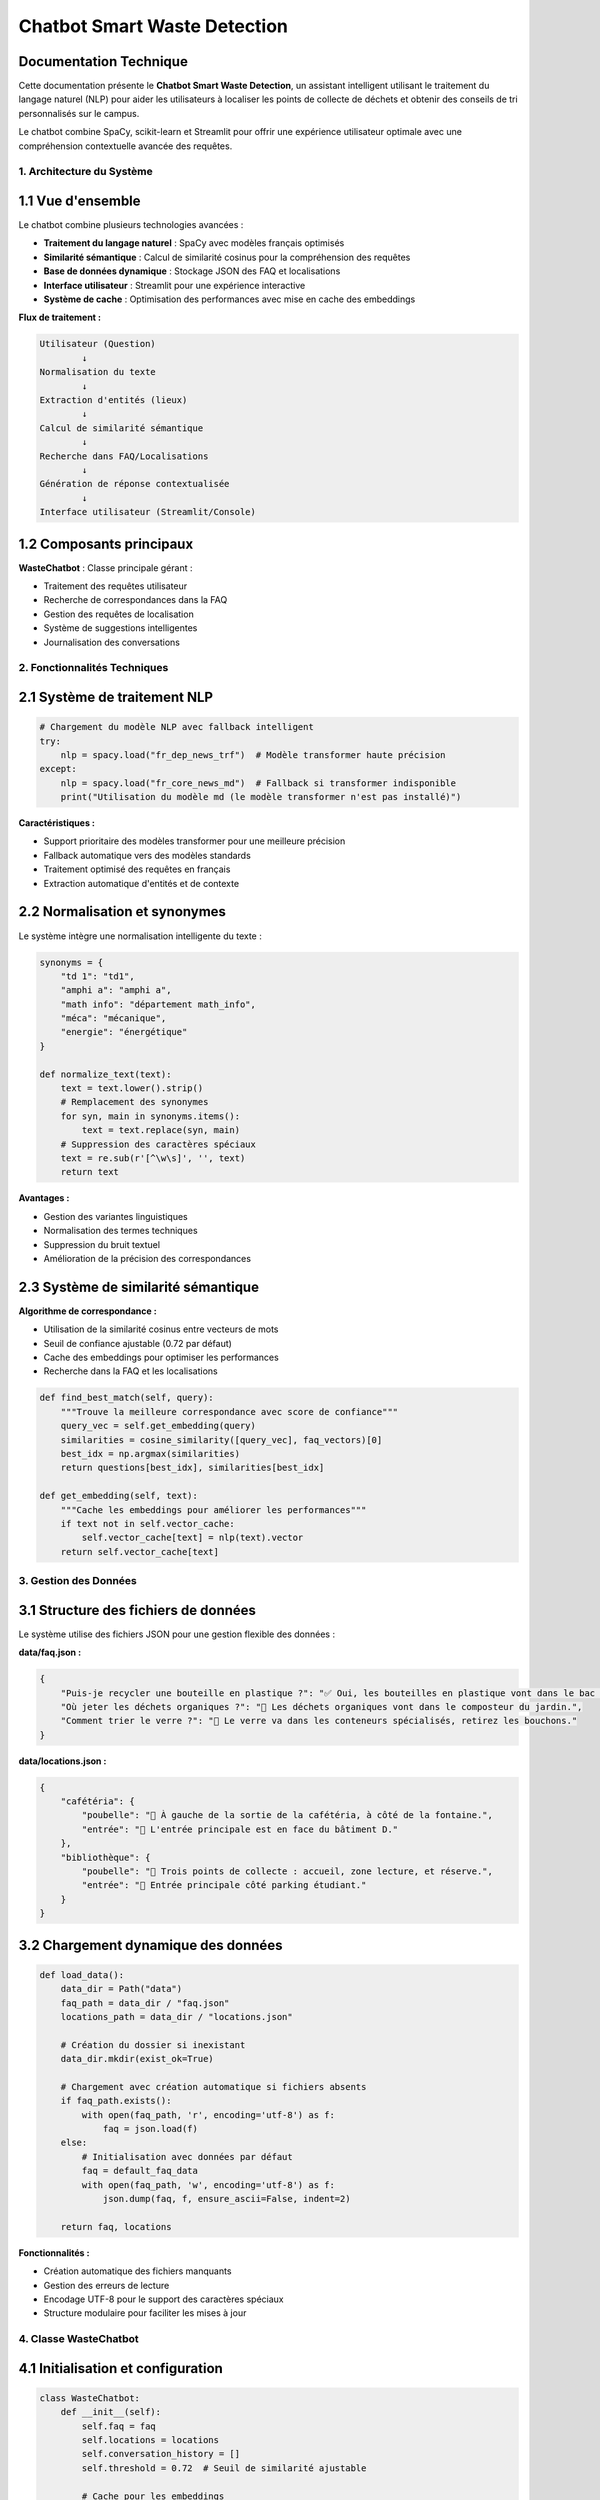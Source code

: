 ========================================
Chatbot Smart Waste Detection
========================================

Documentation Technique
=========================

Cette documentation présente le **Chatbot Smart Waste Detection**, un assistant intelligent 
utilisant le traitement du langage naturel (NLP) pour aider les utilisateurs à localiser 
les points de collecte de déchets et obtenir des conseils de tri personnalisés sur le campus.

Le chatbot combine SpaCy, scikit-learn et Streamlit pour offrir une expérience utilisateur 
optimale avec une compréhension contextuelle avancée des requêtes.

------------------------------------------------------------
1. Architecture du Système
------------------------------------------------------------

1.1 Vue d'ensemble
==================

Le chatbot combine plusieurs technologies avancées :

- **Traitement du langage naturel** : SpaCy avec modèles français optimisés
- **Similarité sémantique** : Calcul de similarité cosinus pour la compréhension des requêtes
- **Base de données dynamique** : Stockage JSON des FAQ et localisations
- **Interface utilisateur** : Streamlit pour une expérience interactive
- **Système de cache** : Optimisation des performances avec mise en cache des embeddings

**Flux de traitement :**

.. code-block:: text

   Utilisateur (Question)
           ↓
   Normalisation du texte
           ↓
   Extraction d'entités (lieux)
           ↓
   Calcul de similarité sémantique
           ↓
   Recherche dans FAQ/Localisations
           ↓
   Génération de réponse contextualisée
           ↓
   Interface utilisateur (Streamlit/Console)

1.2 Composants principaux
=========================

**WasteChatbot** : Classe principale gérant :

- Traitement des requêtes utilisateur
- Recherche de correspondances dans la FAQ
- Gestion des requêtes de localisation
- Système de suggestions intelligentes
- Journalisation des conversations

------------------------------------------------------------
2. Fonctionnalités Techniques
------------------------------------------------------------

2.1 Système de traitement NLP
=============================

.. code-block:: python

   # Chargement du modèle NLP avec fallback intelligent
   try:
       nlp = spacy.load("fr_dep_news_trf")  # Modèle transformer haute précision
   except:
       nlp = spacy.load("fr_core_news_md")  # Fallback si transformer indisponible
       print("Utilisation du modèle md (le modèle transformer n'est pas installé)")

**Caractéristiques :**

- Support prioritaire des modèles transformer pour une meilleure précision
- Fallback automatique vers des modèles standards
- Traitement optimisé des requêtes en français
- Extraction automatique d'entités et de contexte

2.2 Normalisation et synonymes
==============================

Le système intègre une normalisation intelligente du texte :

.. code-block:: python

   synonyms = {
       "td 1": "td1",
       "amphi a": "amphi a",
       "math info": "département math_info",
       "méca": "mécanique",
       "energie": "énergétique"
   }

   def normalize_text(text):
       text = text.lower().strip()
       # Remplacement des synonymes
       for syn, main in synonyms.items():
           text = text.replace(syn, main)
       # Suppression des caractères spéciaux
       text = re.sub(r'[^\w\s]', '', text)
       return text

**Avantages :**

- Gestion des variantes linguistiques
- Normalisation des termes techniques
- Suppression du bruit textuel
- Amélioration de la précision des correspondances

2.3 Système de similarité sémantique
====================================

**Algorithme de correspondance :**

- Utilisation de la similarité cosinus entre vecteurs de mots
- Seuil de confiance ajustable (0.72 par défaut)
- Cache des embeddings pour optimiser les performances
- Recherche dans la FAQ et les localisations

.. code-block:: python

   def find_best_match(self, query):
       """Trouve la meilleure correspondance avec score de confiance"""
       query_vec = self.get_embedding(query)
       similarities = cosine_similarity([query_vec], faq_vectors)[0]
       best_idx = np.argmax(similarities)
       return questions[best_idx], similarities[best_idx]

   def get_embedding(self, text):
       """Cache les embeddings pour améliorer les performances"""
       if text not in self.vector_cache:
           self.vector_cache[text] = nlp(text).vector
       return self.vector_cache[text]

------------------------------------------------------------
3. Gestion des Données
------------------------------------------------------------

3.1 Structure des fichiers de données
=====================================

Le système utilise des fichiers JSON pour une gestion flexible des données :

**data/faq.json :**

.. code-block:: json

   {
       "Puis-je recycler une bouteille en plastique ?": "✅ Oui, les bouteilles en plastique vont dans le bac de recyclage.",
       "Où jeter les déchets organiques ?": "🥬 Les déchets organiques vont dans le composteur du jardin.",
       "Comment trier le verre ?": "🍾 Le verre va dans les conteneurs spécialisés, retirez les bouchons."
   }

**data/locations.json :**

.. code-block:: json

   {
       "cafétéria": {
           "poubelle": "📍 À gauche de la sortie de la cafétéria, à côté de la fontaine.",
           "entrée": "🚪 L'entrée principale est en face du bâtiment D."
       },
       "bibliothèque": {
           "poubelle": "📍 Trois points de collecte : accueil, zone lecture, et réserve.",
           "entrée": "🚪 Entrée principale côté parking étudiant."
       }
   }

3.2 Chargement dynamique des données
====================================

.. code-block:: python

   def load_data():
       data_dir = Path("data")
       faq_path = data_dir / "faq.json"
       locations_path = data_dir / "locations.json"
       
       # Création du dossier si inexistant
       data_dir.mkdir(exist_ok=True)
       
       # Chargement avec création automatique si fichiers absents
       if faq_path.exists():
           with open(faq_path, 'r', encoding='utf-8') as f:
               faq = json.load(f)
       else:
           # Initialisation avec données par défaut
           faq = default_faq_data
           with open(faq_path, 'w', encoding='utf-8') as f:
               json.dump(faq, f, ensure_ascii=False, indent=2)
       
       return faq, locations

**Fonctionnalités :**

- Création automatique des fichiers manquants
- Gestion des erreurs de lecture
- Encodage UTF-8 pour le support des caractères spéciaux
- Structure modulaire pour faciliter les mises à jour

------------------------------------------------------------
4. Classe WasteChatbot
------------------------------------------------------------

4.1 Initialisation et configuration
===================================

.. code-block:: python

   class WasteChatbot:
       def __init__(self):
           self.faq = faq
           self.locations = locations
           self.conversation_history = []
           self.threshold = 0.72  # Seuil de similarité ajustable
           
           # Cache pour les embeddings
           self.vector_cache = {}
           
           # Statistiques d'utilisation
           self.stats = defaultdict(int)

**Paramètres configurables :**

- ``threshold`` : Seuil de confiance pour les correspondances (défaut: 0.72)
- ``vector_cache`` : Cache des embeddings pour optimiser les performances
- ``stats`` : Collecte de métriques d'utilisation

4.2 Traitement des requêtes principales
=======================================

.. code-block:: python

   def process_query(self, query):
       """Traite une requête utilisateur"""
       # Vérification des lieux en premier
       location_info = self.handle_location_query(query)
       if location_info:
           self.stats['location_queries'] += 1
           return (
               f"{location_info['poubelle']}\n\n"
               f"ℹ {location_info['entrée']}"
           )
       
       # Recherche dans la FAQ
       best_question, confidence = self.find_best_match(query)
       
       if confidence > self.threshold:
           self.stats['faq_queries'] += 1
           return self.faq[best_question]
       else:
           self.stats['unknown_queries'] += 1
           return self._generate_suggestions(query)

4.3 Gestion des requêtes de localisation
========================================

.. code-block:: python

   def handle_location_query(self, query):
       """Gestion améliorée des requêtes de localisation"""
       query = normalize_text(query)
       best_match = None
       best_score = 0
       
       for location in self.locations:
           loc_norm = normalize_text(location)
           if loc_norm in query:  # Correspondance exacte
               return self.locations[location]
           
           # Similarité sémantique pour les requêtes approximatives
           score = cosine_similarity(
               [self.get_embedding(location)],
               [self.get_embedding(query)]
           )[0][0]
           
           if score > best_score:
               best_score = score
               best_match = location
       
       if best_score > 0.65:  # Seuil pour les correspondances approximatives
           return self.locations[best_match]
       
       return None

**Algorithme de localisation :**

1. **Correspondance exacte** : Recherche directe du lieu dans la requête
2. **Similarité sémantique** : Calcul de similarité pour les requêtes approximatives
3. **Seuil adaptatif** : 0.65 pour les correspondances de localisation (plus permissif)

------------------------------------------------------------
5. Interface Utilisateur
------------------------------------------------------------

5.1 Interface Streamlit
=======================

**Fonctionnalités :**

- Chat interactif avec historique des conversations
- Interface responsive et intuitive
- Gestion d'état avec ``st.session_state``
- Indicateurs de progression pour les recherches

.. code-block:: python

   def run_chatbot():
       import streamlit as st
       
       if 'chatbot' not in st.session_state:
           st.session_state.chatbot = WasteChatbot()
       
       st.title("♻ Assistant Intelligent de Tri des Déchets")
       st.markdown("Posez vos questions sur le recyclage ou la localisation des poubelles")
       
       # Historique de conversation
       if 'history' not in st.session_state:
           st.session_state.history = []
       
       # Affichage de l'historique
       for msg in st.session_state.history:
           with st.chat_message(msg['role']):
               st.markdown(msg['content'])
       
       # Entrée utilisateur
       if prompt := st.chat_input("Votre question..."):
           # Traitement et affichage de la réponse
           with st.spinner("Recherche en cours..."):
               response = st.session_state.chatbot.process_query(prompt)
               st.session_state.chatbot.log_conversation(prompt, response)

5.2 Mode console
================

Pour les tests et le développement :

.. code-block:: python

   if __name__ == "__main__":
       from datetime import datetime
       
       print("👋 Bonjour ! Posez-moi vos questions sur le tri des déchets.")
       chatbot = WasteChatbot()
       
       while True:
           query = input("Vous: ")
           if query.lower() in ['exit', 'quit', 'bye']:
               break
           
           response = chatbot.process_query(query)
           print(f"Assistant: {response}")

------------------------------------------------------------
6. Système de Suggestions
------------------------------------------------------------

6.1 Génération de suggestions intelligentes
===========================================

Quand la confiance est faible, le système propose des alternatives :

.. code-block:: python

   def _generate_suggestions(self, query):
       """Génère des suggestions quand la confiance est faible"""
       # Recherche de questions similaires
       similar_questions = [
           q for q in questions 
           if cosine_similarity(
               [self.get_embedding(q)],
               [self.get_embedding(query)]
           )[0][0] > 0.5
       ][:3]
       
       response = "🤔 Je ne suis pas sûr de comprendre. Voici des suggestions :\n"
       response += "\n".join(f"• {q}" for q in similar_questions)
       return response

**Algorithme de suggestions :**

1. Calcul de similarité avec toutes les questions FAQ
2. Filtrage avec seuil de 0.5 (plus permissif)
3. Limitation à 3 suggestions maximum
4. Présentation formatée avec émojis

6.2 Système de fallback
=======================

En cas d'absence de suggestions pertinentes :

.. code-block:: python

   def _generate_help_response(self):
       """Génère une réponse d'aide générale"""
       return """
   🤖 Assistant Smart Waste Detection
   
   Je peux vous aider avec :
   
   📍 Localisation des poubelles :
   • "Où jeter mes déchets près de la cafétéria ?"
   • "Poubelle la plus proche de la bibliothèque ?"
   
   ♻️ Questions sur le recyclage :
   • "Comment recycler une bouteille en plastique ?"
   • "Où jeter les déchets organiques ?"
   
   Posez votre question !
   """

------------------------------------------------------------
7. Optimisations et Performances
------------------------------------------------------------

7.1 Système de cache
====================

.. code-block:: python

   def get_embedding(self, text):
       """Cache les embeddings pour améliorer les performances"""
       if text not in self.vector_cache:
           self.vector_cache[text] = nlp(text).vector
       return self.vector_cache[text]

**Avantages du cache :**

- Réduction du temps de calcul des embeddings
- Amélioration des performances pour les requêtes répétées
- Optimisation de la mémoire avec réutilisation des vecteurs

7.2 Statistiques d'utilisation
==============================

Le chatbot collecte des métriques pour l'amélioration continue :

.. code-block:: python

   # Initialisation des statistiques
   self.stats = defaultdict(int)

   # Tracking par type de requête
   self.stats['location_queries'] += 1  # Requêtes de localisation
   self.stats['faq_queries'] += 1       # Questions FAQ
   self.stats['unknown_queries'] += 1   # Requêtes non comprises

**Métriques collectées :**

- ``location_queries`` : Nombre de requêtes de localisation
- ``faq_queries`` : Nombre de questions FAQ traitées
- ``unknown_queries`` : Nombre de requêtes non comprises

7.3 Journalisation
==================

.. code-block:: python

   def log_conversation(self, query, response):
       """Journalisation des conversations"""
       self.conversation_history.append({
           'query': query,
           'response': response,
           'timestamp': datetime.now().isoformat()
       })

**Données journalisées :**

- Requête utilisateur originale
- Réponse générée par le chatbot
- Horodatage de l'interaction
- Possibilité d'analyse post-traitement

------------------------------------------------------------
8. Installation et Configuration
------------------------------------------------------------

8.1 Dépendances requises
========================

.. code-block:: bash

   # Installation des packages principaux
   pip install spacy scikit-learn numpy streamlit

   # Téléchargement des modèles français
   python -m spacy download fr_core_news_md
   python -m spacy download fr_dep_news_trf  # Optionnel, pour de meilleures performances

**Packages requis :**

.. list-table::
   :header-rows: 1
   :widths: 25 25 50

   * - Package
     - Version minimale
     - Utilisation
   * - spacy
     - >= 3.4
     - Traitement du langage naturel
   * - scikit-learn
     - >= 1.0
     - Calcul de similarité cosinus
   * - numpy
     - >= 1.21
     - Opérations sur les vecteurs
   * - streamlit
     - >= 1.25
     - Interface utilisateur web



------------------------------------------------------------
9. Exemples d'Interactions
------------------------------------------------------------

9.1 Requête de localisation
===========================

.. code-block:: text

   Utilisateur: "Où puis-je jeter mes déchets près de la cafétéria ?"
   
   Assistant: "📍 À gauche de la sortie de la cafétéria, à côté de la fontaine.

   ℹ L'entrée principale est en face du bâtiment D."

9.2 Question sur le recyclage
=============================

.. code-block:: text

   Utilisateur: "Comment recycler une bouteille en plastique ?"
   
   Assistant: "✅ Oui, les bouteilles en plastique vont dans le bac de recyclage."

9.3 Requête approximative avec suggestions
==========================================

.. code-block:: text

   Utilisateur: "Comment faire avec les déchets électroniques ?"
   
   Assistant: "🤔 Je ne suis pas sûr de comprendre. Voici des suggestions :
   • Où jeter les piles usagées ?
   • Comment recycler un ordinateur ?
   • Que faire des téléphones cassés ?"

9.4 Gestion des synonymes
=========================

.. code-block:: text

   Utilisateur: "Je suis près du TD 1, où jeter ?"
   
   # Normalisation automatique : "TD 1" → "td1"
   
   Assistant: "📍 Point de collecte TD1 : à droite de la salle, près de l'escalier.

   ℹ Accès par le couloir principal du bâtiment A."


------------------------------------------------------------
10. Conclusion
------------------------------------------------------------

Le **Chatbot Smart Waste Detection** offre une solution complète et évolutive pour l'assistance 
au tri des déchets sur campus. Sa conception modulaire permet une maintenance aisée et des 
extensions futures.

**Points forts :**

- Architecture robuste avec gestion d'erreurs
- Interface utilisateur intuitive
- Système de suggestions intelligent
- Performance optimisée avec cache
- Documentation complète et code commenté

**Utilisation recommandée :**

- Déploiement en mode Streamlit pour les utilisateurs finaux
- Mode console pour développement et tests
- Intégration possible avec d'autres systèmes via API

Ce chatbot constitue une base solide pour développer des assistants intelligents 
dans le domaine environnemental et peut être adapté à d'autres contextes d'utilisation.


📞 Contact & Support
-----------------------

.. raw:: html

   <div style="background-color: #28a745; padding: 20px; border-radius: 10px; margin: 20px 0; box-shadow: 0 4px 8px rgba(0,0,0,0.1); text-align: center;">
      <div style="color: white; font-family: 'Arial', sans-serif;">
         <h3 style="margin: 0 0 15px 0; font-size: 1.4em; font-weight: bold;">
            Développé par Youssef ES-SAAIDI & Zakariae ZEMMAHI & Mohamed HAJJI
         </h3>
         <div style="display: flex; justify-content: center; gap: 30px; flex-wrap: wrap; margin-top: 15px;">
            <div style="display: flex; align-items: center; gap: 8px;">
               <span style="font-size: 1.2em;">🐙</span>
               <a href="https://github.com/YoussefAIDT" target="_blank" style="color: #ffffff; text-decoration: none; font-weight: 500; padding: 5px 10px; background-color: rgba(255,255,255,0.2); border-radius: 5px; transition: all 0.3s ease;">
                  YoussefAIDT GitHub
               </a>
            </div>
            <div style="display: flex; align-items: center; gap: 8px;">
               <span style="font-size: 1.2em;">🐙</span>
               <a href="https://github.com/zakariazemmahi" target="_blank" style="color: #ffffff; text-decoration: none; font-weight: 500; padding: 5px 10px; background-color: rgba(255,255,255,0.2); border-radius: 5px; transition: all 0.3s ease;">
                  zakariazemmahi GitHub
               </a>
            </div>
            <div style="display: flex; align-items: center; gap: 8px;">
               <span style="font-size: 1.2em;">🐙</span>
               <a href="https://github.com/mohamedhajji11" target="_blank" style="color: #ffffff; text-decoration: none; font-weight: 500; padding: 5px 10px; background-color: rgba(255,255,255,0.2); border-radius: 5px; transition: all 0.3s ease;">
                  mohamedhajji11 GitHub
               </a>
            </div>
         </div>
      </div>
   </div>

.. raw:: html

   <style>
   div a:hover {
      background-color: rgba(255,255,255,0.3) !important;
      transform: translateY(-2px);
   }
   </style>
